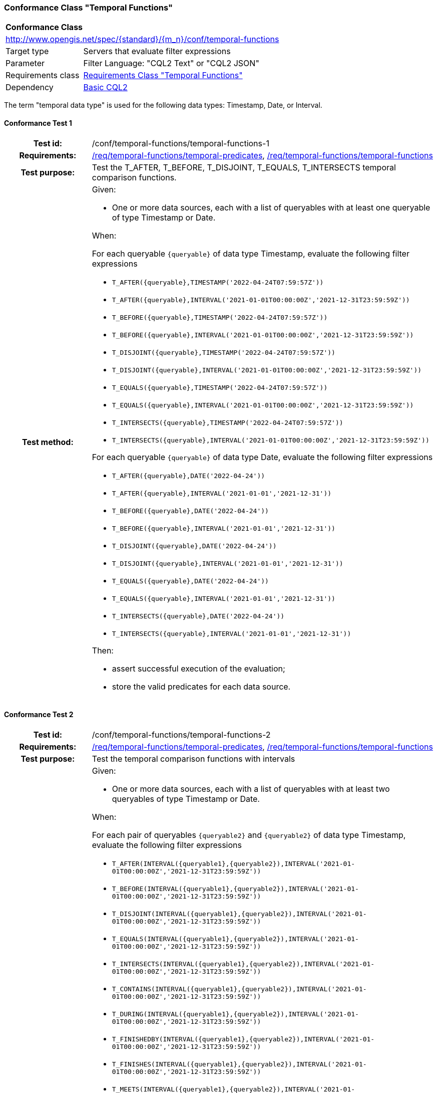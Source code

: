 === Conformance Class "Temporal Functions"

:conf-class: temporal-functions
[[conf_temporal-functions]]
[cols="1,4a",width="90%"]
|===
2+|*Conformance Class*
2+|http://www.opengis.net/spec/{standard}/{m_n}/conf/{conf-class}
|Target type |Servers that evaluate filter expressions
|Parameter |Filter Language: "CQL2 Text" or "CQL2 JSON"
|Requirements class |<<rc_temporal-functions,Requirements Class "Temporal Functions">>
|Dependency |<<conf_basic-cql2,Basic CQL2>>
|===

The term "temporal data type" is used for the following data types: Timestamp, Date, or Interval.

:conf-test: temporal-functions-1
==== Conformance Test {counter:test-id}
[cols=">20h,<80a",width="100%"]
|===
|Test id: | /conf/{conf-class}/{conf-test}
|Requirements: | <<req_{conf-class}_temporal-predicates,/req/{conf-class}/temporal-predicates>>, <<req_{conf-class}_temporal-functions,/req/{conf-class}/temporal-functions>>
|Test purpose: | Test the T_AFTER, T_BEFORE, T_DISJOINT, T_EQUALS, T_INTERSECTS temporal comparison functions.
|Test method: | 
Given:

* One or more data sources, each with a list of queryables with at least one queryable of type Timestamp or Date.

When:

For each queryable `{queryable}` of data type Timestamp, evaluate the following filter expressions

* `T_AFTER({queryable},TIMESTAMP('2022-04-24T07:59:57Z'))`
* `T_AFTER({queryable},INTERVAL('2021-01-01T00:00:00Z','2021-12-31T23:59:59Z'))`
* `T_BEFORE({queryable},TIMESTAMP('2022-04-24T07:59:57Z'))`
* `T_BEFORE({queryable},INTERVAL('2021-01-01T00:00:00Z','2021-12-31T23:59:59Z'))`
* `T_DISJOINT({queryable},TIMESTAMP('2022-04-24T07:59:57Z'))`
* `T_DISJOINT({queryable},INTERVAL('2021-01-01T00:00:00Z','2021-12-31T23:59:59Z'))`
* `T_EQUALS({queryable},TIMESTAMP('2022-04-24T07:59:57Z'))`
* `T_EQUALS({queryable},INTERVAL('2021-01-01T00:00:00Z','2021-12-31T23:59:59Z'))`
* `T_INTERSECTS({queryable},TIMESTAMP('2022-04-24T07:59:57Z'))`
* `T_INTERSECTS({queryable},INTERVAL('2021-01-01T00:00:00Z','2021-12-31T23:59:59Z'))`

For each queryable `{queryable}` of data type Date, evaluate the following filter expressions

* `T_AFTER({queryable},DATE('2022-04-24'))`
* `T_AFTER({queryable},INTERVAL('2021-01-01','2021-12-31'))`
* `T_BEFORE({queryable},DATE('2022-04-24'))`
* `T_BEFORE({queryable},INTERVAL('2021-01-01','2021-12-31'))`
* `T_DISJOINT({queryable},DATE('2022-04-24'))`
* `T_DISJOINT({queryable},INTERVAL('2021-01-01','2021-12-31'))`
* `T_EQUALS({queryable},DATE('2022-04-24'))`
* `T_EQUALS({queryable},INTERVAL('2021-01-01','2021-12-31'))`
* `T_INTERSECTS({queryable},DATE('2022-04-24'))`
* `T_INTERSECTS({queryable},INTERVAL('2021-01-01','2021-12-31'))`

Then:

* assert successful execution of the evaluation;
* store the valid predicates for each data source.
|===

:conf-test: temporal-functions-2
==== Conformance Test {counter:test-id}
[cols=">20h,<80a",width="100%"]
|===
|Test id: | /conf/{conf-class}/{conf-test}
|Requirements: | <<req_{conf-class}_temporal-predicates,/req/{conf-class}/temporal-predicates>>, <<req_{conf-class}_temporal-functions,/req/{conf-class}/temporal-functions>>
|Test purpose: | Test the temporal comparison functions with intervals
|Test method: | 
Given:

* One or more data sources, each with a list of queryables with at least two queryables of type Timestamp or Date.

When:

For each pair of queryables `{queryable2}` and `{queryable2}` of data type Timestamp, evaluate the following filter expressions

* `T_AFTER(INTERVAL({queryable1},{queryable2}),INTERVAL('2021-01-01T00:00:00Z','2021-12-31T23:59:59Z'))`
* `T_BEFORE(INTERVAL({queryable1},{queryable2}),INTERVAL('2021-01-01T00:00:00Z','2021-12-31T23:59:59Z'))`
* `T_DISJOINT(INTERVAL({queryable1},{queryable2}),INTERVAL('2021-01-01T00:00:00Z','2021-12-31T23:59:59Z'))`
* `T_EQUALS(INTERVAL({queryable1},{queryable2}),INTERVAL('2021-01-01T00:00:00Z','2021-12-31T23:59:59Z'))`
* `T_INTERSECTS(INTERVAL({queryable1},{queryable2}),INTERVAL('2021-01-01T00:00:00Z','2021-12-31T23:59:59Z'))`
* `T_CONTAINS(INTERVAL({queryable1},{queryable2}),INTERVAL('2021-01-01T00:00:00Z','2021-12-31T23:59:59Z'))`
* `T_DURING(INTERVAL({queryable1},{queryable2}),INTERVAL('2021-01-01T00:00:00Z','2021-12-31T23:59:59Z'))`
* `T_FINISHEDBY(INTERVAL({queryable1},{queryable2}),INTERVAL('2021-01-01T00:00:00Z','2021-12-31T23:59:59Z'))`
* `T_FINISHES(INTERVAL({queryable1},{queryable2}),INTERVAL('2021-01-01T00:00:00Z','2021-12-31T23:59:59Z'))`
* `T_MEETS(INTERVAL({queryable1},{queryable2}),INTERVAL('2021-01-01T00:00:00Z','2021-12-31T23:59:59Z'))`
* `T_METBY(INTERVAL({queryable1},{queryable2}),INTERVAL('2021-01-01T00:00:00Z','2021-12-31T23:59:59Z'))`
* `T_OVERLAPPEDBY(INTERVAL({queryable1},{queryable2}),INTERVAL('2021-01-01T00:00:00Z','2021-12-31T23:59:59Z'))`
* `T_OVERLAPS(INTERVAL({queryable1},{queryable2}),INTERVAL('2021-01-01T00:00:00Z','2021-12-31T23:59:59Z'))`
* `T_STARTEDBY(INTERVAL({queryable1},{queryable2}),INTERVAL('2021-01-01T00:00:00Z','2021-12-31T23:59:59Z'))`
* `T_STARTS(INTERVAL({queryable1},{queryable2}),INTERVAL('2021-01-01T00:00:00Z','2021-12-31T23:59:59Z'))`

For each pair of queryables `{queryable2}` and `{queryable2}` of data type Date, evaluate the following filter expressions

* `T_AFTER(INTERVAL({queryable1},{queryable2}),INTERVAL('2021-01-01','2021-12-31'))`
* `T_BEFORE(INTERVAL({queryable1},{queryable2}),INTERVAL('2021-01-01','2021-12-31'))`
* `T_DISJOINT(INTERVAL({queryable1},{queryable2}),INTERVAL('2021-01-01','2021-12-31'))`
* `T_EQUALS(INTERVAL({queryable1},{queryable2}),INTERVAL('2021-01-01','2021-12-31'))`
* `T_INTERSECTS(INTERVAL({queryable1},{queryable2}),INTERVAL('2021-01-01','2021-12-31'))`
* `T_CONTAINS(INTERVAL({queryable1},{queryable2}),INTERVAL('2021-01-01','2021-12-31'))`
* `T_DURING(INTERVAL({queryable1},{queryable2}),INTERVAL('2021-01-01','2021-12-31'))`
* `T_FINISHEDBY(INTERVAL({queryable1},{queryable2}),INTERVAL('2021-01-01','2021-12-31'))`
* `T_FINISHES(INTERVAL({queryable1},{queryable2}),INTERVAL('2021-01-01','2021-12-31'))`
* `T_MEETS(INTERVAL({queryable1},{queryable2}),INTERVAL('2021-01-01','2021-12-31'))`
* `T_METBY(INTERVAL({queryable1},{queryable2}),INTERVAL('2021-01-01','2021-12-31'))`
* `T_OVERLAPPEDBY(INTERVAL({queryable1},{queryable2}),INTERVAL('2021-01-01','2021-12-31'))`
* `T_OVERLAPS(INTERVAL({queryable1},{queryable2}),INTERVAL('2021-01-01','2021-12-31'))`
* `T_STARTEDBY(INTERVAL({queryable1},{queryable2}),INTERVAL('2021-01-01','2021-12-31'))`
* `T_STARTS(INTERVAL({queryable1},{queryable2}),INTERVAL('2021-01-01','2021-12-31'))`

Then:

* assert successful execution of the evaluation;
* store the valid predicates for each data source.
|===

:conf-test: test-data
==== Conformance Test {counter:test-id}
[cols=">20h,<80a",width="100%"]
|===
|Test id: | /conf/{conf-class}/{conf-test}
|Requirements: | all requirements
|Test purpose: | Test predicates against the test dataset
|Test method: | 
Given:

* The implementation under test uses the test dataset.

When:

Evaluate each predicate in <<test-data-predicates-temporal-functions>>.

Then:

* assert successful execution of the evaluation;
* assert that the expected result is returned;
* store the valid predicates for each data source.
|===

[[test-data-predicates-temporal-functions]]
.Predicates and expected results
[width="100%",cols="3",options="header"]
|===
|Data Source |Predicate |Expected number of items
|ne_110m_populated_places_simple |`t_after("date",date('2022-04-16'))` |1
|ne_110m_populated_places_simple |`t_before("date",date('2022-04-16'))` |1
|ne_110m_populated_places_simple |`t_disjoint("date",date('2022-04-16'))` |2
|ne_110m_populated_places_simple |`t_equals("date",date('2022-04-16'))` |1
|ne_110m_populated_places_simple |`t_intersects("date",date('2022-04-16'))` |1
|ne_110m_populated_places_simple |`t_after("date",interval('2022-01-01','2022-12-31'))` |1
|ne_110m_populated_places_simple |`t_before("date",interval('2022-01-01','2022-12-31'))` |1
|ne_110m_populated_places_simple |`t_disjoint("date",interval('2022-01-01','2022-12-31'))` |2
|ne_110m_populated_places_simple |`t_equals("date",interval('2022-01-01','2022-12-31'))` |0
|ne_110m_populated_places_simple |`t_equals("date",interval('2022-04-16','2022-04-16'))` |1
|ne_110m_populated_places_simple |`t_intersects("date",interval('2022-01-01','2022-12-31'))` |1
|ne_110m_populated_places_simple |`t_after(start,timestamp('2022-04-16T10:13:19Z'))` |1
|ne_110m_populated_places_simple |`t_before(start,timestamp('2022-04-16T10:13:19Z'))` |1
|ne_110m_populated_places_simple |`t_disjoint(start,timestamp('2022-04-16T10:13:19Z'))` |2
|ne_110m_populated_places_simple |`t_equals(start,timestamp('2022-04-16T10:13:19Z'))` |1
|ne_110m_populated_places_simple |`t_intersects(start,timestamp('2022-04-16T10:13:19Z'))` |1
|ne_110m_populated_places_simple |`t_after(start,interval('2022-01-01T00:00:00Z','2022-12-31T23:59:59Z'))` |0
|ne_110m_populated_places_simple |`t_before(start,interval('2022-01-01T00:00:00Z','2022-12-31T23:59:59Z'))` |1
|ne_110m_populated_places_simple |`t_disjoint(start,interval('2022-01-01T00:00:00Z','2022-12-31T23:59:59Z'))` |1
|ne_110m_populated_places_simple |`t_equals(start,interval('2022-01-01T00:00:00Z','2022-12-31T23:59:59Z'))` |0
|ne_110m_populated_places_simple |`t_intersects(start,interval('2022-01-01T00:00:00Z','2022-12-31T23:59:59Z'))` |2
|ne_110m_populated_places_simple |`t_after(interval(start,end),interval('..','2022-04-16T10:13:19Z'))` |1
|ne_110m_populated_places_simple |`t_before(interval(start,end),interval('2023-01-01T00:00:00Z','..'))` |2
|ne_110m_populated_places_simple |`t_disjoint(interval(start,end),interval('2022-04-16T10:13:19Z','2022-04-16T10:15:09Z'))` |1
|ne_110m_populated_places_simple |`t_equals(interval(start,end),interval('2021-04-16T10:15:59Z','2022-04-16T10:16:06Z'))` |1
|ne_110m_populated_places_simple |`t_intersects(interval(start,end),interval('2022-04-16T10:13:19Z','2022-04-16T10:15:09Z'))` |2
|ne_110m_populated_places_simple |`T_CONTAINS(interval(start,end),interval('2022-04-16T10:13:19Z','2022-04-16T10:15:10Z'))` |1
|ne_110m_populated_places_simple |`T_DURING(interval(start,end),interval('2022-01-01T00:00:00Z','2022-12-31T23:59:59Z'))` |1
|ne_110m_populated_places_simple |`T_FINISHES(interval(start,end),interval('2020-04-16T10:13:19Z','2022-04-16T10:16:06Z'))` |1
|ne_110m_populated_places_simple |`T_FINISHEDBY(interval(start,end),interval('2022-04-16T10:13:19Z','2022-04-16T10:16:06Z'))` |1
|ne_110m_populated_places_simple |`T_MEETS(interval(start,end),interval('2022-04-16T10:13:19Z','2022-04-16T10:15:10Z'))` |0
|ne_110m_populated_places_simple |`T_METBY(interval(start,end),interval('2022-04-16T10:13:19Z','2022-04-16T10:15:10Z'))` |1
|ne_110m_populated_places_simple |`T_OVERLAPPEDBY(interval(start,end),interval('2020-04-16T10:13:19Z','2022-04-16T10:15:10Z'))` |2
|ne_110m_populated_places_simple |`T_OVERLAPS(interval(start,end),interval('2022-04-16T10:13:19Z','2023-04-16T10:15:10Z'))` |1
|ne_110m_populated_places_simple |`T_STARTEDBY(interval(start,end),interval('2022-04-16T10:13:19Z','2022-04-16T10:15:10Z'))` |1
|ne_110m_populated_places_simple |`T_STARTS(interval(start,end),interval('2022-04-16T10:13:19Z','2022-04-16T10:15:10Z'))` |0
|===

:conf-test: logical
==== Conformance Test {counter:test-id}
[cols=">20h,<80a",width="100%"]
|===
|Test id: | /conf/{conf-class}/{conf-test}
|Requirements: | n/a
|Test purpose: | Test filter expressions with AND, OR and NOT including sub-expressions
|Test method: | 
Given:

* The stored predicates for each data source, including from the dependencies.

When:

For each data source, select at least 10 random combinations of four predicates (`{p1}` to `{p4}`) from the stored predicates and evaluate the filter expression `\((NOT {p1} AND {p2}) OR ({p3} and NOT {p4}) or not ({p1} AND {p4}))`.

Then:

* assert successful execution of the evaluation.
|===

